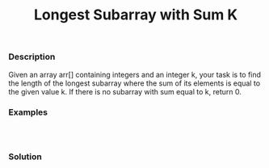 #+title: Longest Subarray with Sum K

*** Description

Given an array arr[] containing integers and an integer k, your task is to find the length of the longest subarray where the sum of its elements is equal to the given value k. If there is no subarray with sum equal to k, return 0.

*** Examples
#+begin_example


#+end_example

*** Solution

#+begin_src


#+end_src
